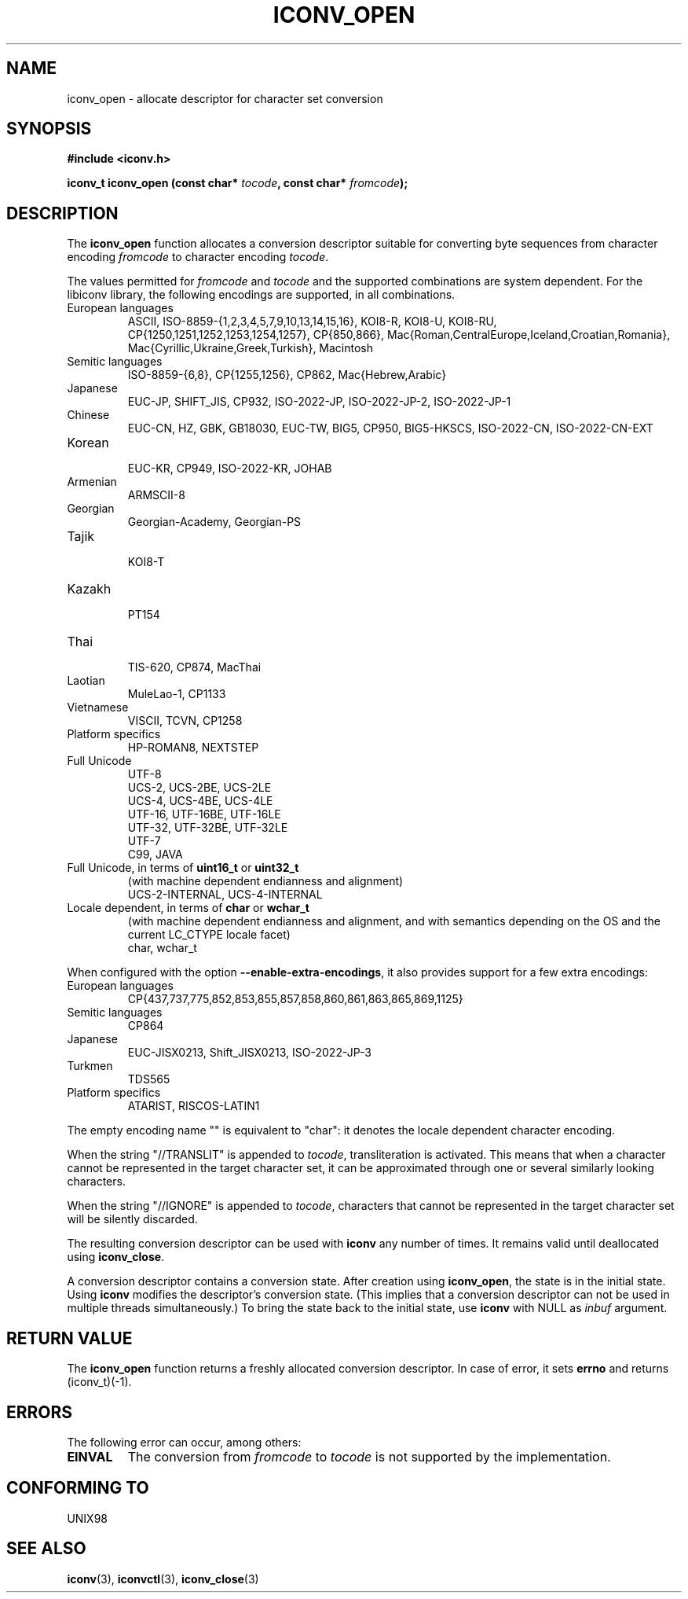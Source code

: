 .\" Copyright (c) Bruno Haible <bruno@clisp.org>
.\"
.\" This is free documentation; you can redistribute it and/or
.\" modify it under the terms of the GNU General Public License as
.\" published by the Free Software Foundation; either version 2 of
.\" the License, or (at your option) any later version.
.\"
.\" References consulted:
.\"   GNU glibc-2 source code and manual
.\"   OpenGroup's Single Unix specification http://www.UNIX-systems.org/online.html
.\"
.TH ICONV_OPEN 3  "May 5, 2005" "GNU" "Linux Programmer's Manual"
.SH NAME
iconv_open \- allocate descriptor for character set conversion
.SH SYNOPSIS
.nf
.B #include <iconv.h>
.sp
.BI "iconv_t iconv_open (const char* " tocode ", const char* " fromcode );
.fi
.SH DESCRIPTION
The \fBiconv_open\fP function allocates a conversion descriptor suitable
for converting byte sequences from character encoding \fIfromcode\fP to
character encoding \fItocode\fP.
.PP
The values permitted for \fIfromcode\fP and \fItocode\fP and the supported
combinations are system dependent. For the libiconv library, the following
encodings are supported, in all combinations.
.TP
European languages
.nf
.fi
ASCII, ISO-8859-{1,2,3,4,5,7,9,10,13,14,15,16},
KOI8-R, KOI8-U, KOI8-RU,
CP{1250,1251,1252,1253,1254,1257}, CP{850,866},
Mac{Roman,CentralEurope,Iceland,Croatian,Romania},
Mac{Cyrillic,Ukraine,Greek,Turkish},
Macintosh
.TP
Semitic languages
.nf
.fi
ISO-8859-{6,8}, CP{1255,1256}, CP862, Mac{Hebrew,Arabic}
.TP
Japanese
.nf
.fi
EUC-JP, SHIFT_JIS, CP932, ISO-2022-JP, ISO-2022-JP-2, ISO-2022-JP-1
.TP
Chinese
.nf
.fi
EUC-CN, HZ, GBK, GB18030, EUC-TW, BIG5, CP950, BIG5-HKSCS,
ISO-2022-CN, ISO-2022-CN-EXT
.TP
Korean
.nf
.fi
EUC-KR, CP949, ISO-2022-KR, JOHAB
.TP
Armenian
.nf
.fi
ARMSCII-8
.TP
Georgian
.nf
.fi
Georgian-Academy, Georgian-PS
.TP
Tajik
.nf
.fi
KOI8-T
.TP
Kazakh
.nf
.fi
PT154
.TP
Thai
.nf
.fi
TIS-620, CP874, MacThai
.TP
Laotian
.nf
.fi
MuleLao-1, CP1133
.TP
Vietnamese
.nf
.fi
VISCII, TCVN, CP1258
.TP
Platform specifics
.nf
.fi
HP-ROMAN8, NEXTSTEP
.TP
Full Unicode
.nf
.fi
UTF-8
.nf
.fi
UCS-2, UCS-2BE, UCS-2LE
.nf
.fi
UCS-4, UCS-4BE, UCS-4LE
.nf
.fi
UTF-16, UTF-16BE, UTF-16LE
.nf
.fi
UTF-32, UTF-32BE, UTF-32LE
.nf
.fi
UTF-7
.nf
.fi
C99, JAVA
.TP
Full Unicode, in terms of \fBuint16_t\fP or \fBuint32_t\fP
(with machine dependent endianness and alignment)
.nf
.fi
UCS-2-INTERNAL, UCS-4-INTERNAL
.TP
Locale dependent, in terms of \fBchar\fP or \fBwchar_t\fP
(with machine dependent endianness and alignment, and with semantics
depending on the OS and the current LC_CTYPE locale facet)
.nf
.fi
char, wchar_t
.PP
When configured with the option \fB\-\-enable-extra-encodings\fP, it also
provides support for a few extra encodings:
.TP
European languages
.nf
CP{437,737,775,852,853,855,857,858,860,861,863,865,869,1125}
.fi
.TP
Semitic languages
.nf
.fi
CP864
.TP
Japanese
.nf
.fi
EUC-JISX0213, Shift_JISX0213, ISO-2022-JP-3
.TP
Turkmen
.nf
.fi
TDS565
.TP
Platform specifics
.nf
.fi
ATARIST, RISCOS-LATIN1
.PP
The empty encoding name "" is equivalent to "char": it denotes the
locale dependent character encoding.
.PP
When the string "//TRANSLIT" is appended to \fItocode\fP, transliteration
is activated. This means that when a character cannot be represented in the
target character set, it can be approximated through one or several
similarly looking characters.
.PP
When the string "//IGNORE" is appended to \fItocode\fP, characters that
cannot be represented in the target character set will be silently discarded.
.PP
The resulting conversion descriptor can be used with \fBiconv\fP any number
of times. It remains valid until deallocated using \fBiconv_close\fP.
.PP
A conversion descriptor contains a conversion state. After creation using
\fBiconv_open\fP, the state is in the initial state. Using \fBiconv\fP
modifies the descriptor's conversion state. (This implies that a conversion
descriptor can not be used in multiple threads simultaneously.) To bring the
state back to the initial state, use \fBiconv\fP with NULL as \fIinbuf\fP
argument.
.SH "RETURN VALUE"
The \fBiconv_open\fP function returns a freshly allocated conversion
descriptor. In case of error, it sets \fBerrno\fP and returns (iconv_t)(-1).
.SH ERRORS
The following error can occur, among others:
.TP
.B EINVAL
The conversion from \fIfromcode\fP to \fItocode\fP is not supported by the
implementation.
.SH "CONFORMING TO"
UNIX98
.SH "SEE ALSO"
.BR iconv "(3), " iconvctl "(3), " iconv_close (3)
